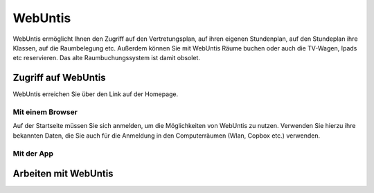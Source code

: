 WebUntis
=========

WebUntis ermöglicht Ihnen den Zugriff auf den Vertretungsplan, auf ihren eigenen Stundenplan,
auf den Stundeplan ihre Klassen, auf die Raumbelegung etc. Außerdem können Sie
mit WebUntis Räume buchen oder auch die TV-Wagen, Ipads etc reservieren. Das alte
Raumbuchungssystem ist damit obsolet.

Zugriff auf WebUntis
----------------------

WebUntis erreichen Sie über den Link auf der Homepage.

Mit einem Browser
^^^^^^^^^^^^^^^^^

Auf der Startseite müssen Sie sich anmelden, um die Möglichkeiten von WebUntis zu nutzen.
Verwenden Sie hierzu ihre bekannten Daten, die Sie auch für die Anmeldung in den
Computerräumen (Wlan, Copbox etc.) verwenden.

.. image:: /bilder/webuntis/1.png



Mit der App
^^^^^^^^^^^^

Arbeiten mit WebUntis
-----------------------

